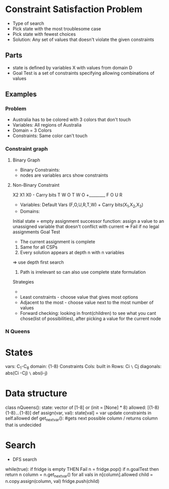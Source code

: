 * Constraint Satisfaction Problem
- Type of search
- Pick state with the most troublesome case
- Pick state with fewest choices
- Solution: Any set of values that doesn't violate the given constraints

** Parts
- state is defined by variables X with values from domain D
- Goal Test is a set of constraints specifying allowing combinations of values

** Examples
*** Problem
+ Australia has to be colored with 3 colors that don't touch
+ Variables: All regions of Australia
+ Domain = 3 Colors
+ Constraints: Same color can't touch

*** Constraint graph
**** Binary Graph
+ Binary Constraints:
+ nodes are variables arcs show constraints
**** Non-Binary Constraint
 X2 X1  X0 - Carry bits
  T  W  O
  T  W  O
+________
F O  U  R
+ Variables: Default Vars (F,O,U,R,T,W) + Carry bits(X_1,X_2,X_3)
+ Domains:
Initial state = empty assignment
successor function: assign a value to an unassigned variable  that doesn't conflict with current
=> Fail if no legal assignments
Goal Test
- The current assignment is complete
1. Same for all CSPs
2. Every solution appears at depth n with n variables
=> use depth first search
3. Path is irrelevant so can also use complete state formulation

Strategies
-
- Least constraints - choose value that gives most options
- Adjacent to the most - choose value next to the most number of values
- Forward checking: looking in front(children) to see what you cant chose(list of possibilities), after picking a value for the current node

*** N Queens
* States
vars: C_1-C_8
domain: {1-8}
Constraints
Cols: built in
Rows: Ci =\= Cj
diagonals: abs(Ci -Cj) =\= abs(i-j)
* Data structure
class nQueens():
  state: vector of [1-8] or (init =  [None] * 8)
  allowed: [{1-8}{1-8}...{1-8}]
def assign(var, val):
  state[val] = var
  update constraints in self.allowed
def get_next_var():
    #gets next possible column / returns column that is undecided


* Search
- DFS search
while(true):
  if fridge is empty THEN Fail
  n = fridge.pop()
  if n.goalTest then return n
  column = n.get_next_var()
  for all vals in n[column].allowed
    child = n.copy.assign(column, val)
    fridge.push(child)
